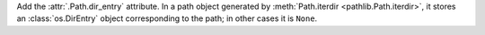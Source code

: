 Add the :attr:`.Path.dir_entry` attribute. In a path object generated by
:meth:`Path.iterdir <pathlib.Path.iterdir>`, it stores an
:class:`os.DirEntry` object corresponding to the path; in other cases it is
``None``.
